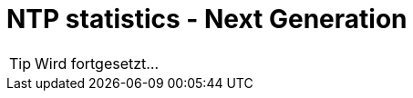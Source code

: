 = NTP statistics - Next Generation
:linkattrs:
:toc:           macro
:toc-title:     Inhalt

toc::[]

TIP: Wird fortgesetzt...

// End of ntpstats-ng/doc/de/doc/NTPstats-NG.adoc
